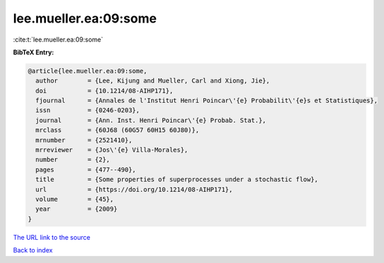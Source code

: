 lee.mueller.ea:09:some
======================

:cite:t:`lee.mueller.ea:09:some`

**BibTeX Entry:**

.. code-block:: bibtex

   @article{lee.mueller.ea:09:some,
     author        = {Lee, Kijung and Mueller, Carl and Xiong, Jie},
     doi           = {10.1214/08-AIHP171},
     fjournal      = {Annales de l'Institut Henri Poincar\'{e} Probabilit\'{e}s et Statistiques},
     issn          = {0246-0203},
     journal       = {Ann. Inst. Henri Poincar\'{e} Probab. Stat.},
     mrclass       = {60J68 (60G57 60H15 60J80)},
     mrnumber      = {2521410},
     mrreviewer    = {Jos\'{e} Villa-Morales},
     number        = {2},
     pages         = {477--490},
     title         = {Some properties of superprocesses under a stochastic flow},
     url           = {https://doi.org/10.1214/08-AIHP171},
     volume        = {45},
     year          = {2009}
   }

`The URL link to the source <https://doi.org/10.1214/08-AIHP171>`__


`Back to index <../By-Cite-Keys.html>`__
